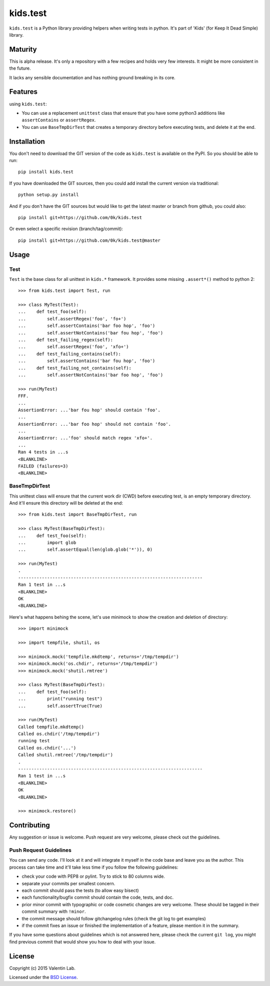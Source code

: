 =========================
kids.test
=========================

.. image:: http://img.shields.io/pypi/v/kids.test.svg?style=flat
   :target: https://pypi.python.org/pypi/kids.test/
   :alt: Latest PyPI version

.. image:: http://img.shields.io/pypi/dm/kids.test.svg?style=flat
   :target: https://pypi.python.org/pypi/kids.test/
   :alt: Number of PyPI downloads

.. image:: http://img.shields.io/travis/0k/kids.test/master.svg?style=flat
   :target: https://travis-ci.org/0k/kids.test/
   :alt: Travis CI build status

.. image:: http://img.shields.io/coveralls/0k/kids.test/master.svg?style=flat
   :target: https://coveralls.io/r/0k/kids.test
   :alt: Test coverage



``kids.test`` is a Python library providing helpers when writing tests
in python. It's part of 'Kids' (for Keep It Dead Simple) library.


Maturity
========

This is alpha release. It's only a repository with a few recipes and holds very
few interests. It might be more consistent in the future.

It lacks any sensible documentation and has nothing ground breaking in its core.


Features
========

using ``kids.test``:

- You can use a replacement ``unittest`` class that ensure that you have some
  python3 additions like ``assertContains`` or ``assertRegex``.
- You can use ``BaseTmpDirTest`` that creates a temporary directory before
  executing tests, and delete it at the end.


Installation
============

You don't need to download the GIT version of the code as ``kids.test`` is
available on the PyPI. So you should be able to run::

    pip install kids.test

If you have downloaded the GIT sources, then you could add install
the current version via traditional::

    python setup.py install

And if you don't have the GIT sources but would like to get the latest
master or branch from github, you could also::

    pip install git+https://github.com/0k/kids.test

Or even select a specific revision (branch/tag/commit)::

    pip install git+https://github.com/0k/kids.test@master


Usage
=====

Test
----

``Test`` is the base class for all unittest in ``kids.*`` framework. It provides
some missing ``.assert*()`` method to python 2::

    >>> from kids.test import Test, run

    >>> class MyTest(Test):
    ...    def test_foo(self):
    ...        self.assertRegex('foo', 'fo+')
    ...        self.assertContains('bar foo hop', 'foo')
    ...        self.assertNotContains('bar fou hop', 'foo')
    ...    def test_failing_regex(self):
    ...        self.assertRegex('foo', 'xfo+')
    ...    def test_failing_contains(self):
    ...        self.assertContains('bar fou hop', 'foo')
    ...    def test_failing_not_contains(self):
    ...        self.assertNotContains('bar foo hop', 'foo')

    >>> run(MyTest)
    FFF.
    ...
    AssertionError: ...'bar fou hop' should contain 'foo'.
    ...
    AssertionError: ...'bar foo hop' should not contain 'foo'.
    ...
    AssertionError: ...'foo' should match regex 'xfo+'.
    ...
    Ran 4 tests in ...s
    <BLANKLINE>
    FAILED (failures=3)
    <BLANKLINE>


BaseTmpDirTest
--------------

This unittest class will ensure that the current work dir (CWD) before
executing test, is an empty temporary directory. And it'll ensure this directory
will be deleted at the end::

    >>> from kids.test import BaseTmpDirTest, run

    >>> class MyTest(BaseTmpDirTest):
    ...    def test_foo(self):
    ...        import glob
    ...        self.assertEqual(len(glob.glob('*')), 0)

    >>> run(MyTest)
    .
    ----------------------------------------------------------------------
    Ran 1 test in ...s
    <BLANKLINE>
    OK
    <BLANKLINE>


Here's what happens behing the scene, let's use minimock to show the
creation and deletion of directory::

    >>> import minimock

    >>> import tempfile, shutil, os

    >>> minimock.mock('tempfile.mkdtemp', returns='/tmp/tempdir')
    >>> minimock.mock('os.chdir', returns='/tmp/tempdir')
    >>> minimock.mock('shutil.rmtree')

    >>> class MyTest(BaseTmpDirTest):
    ...    def test_foo(self):
    ...        print("running test")
    ...        self.assertTrue(True)

    >>> run(MyTest)
    Called tempfile.mkdtemp()
    Called os.chdir('/tmp/tempdir')
    running test
    Called os.chdir('...')
    Called shutil.rmtree('/tmp/tempdir')
    .
    ----------------------------------------------------------------------
    Ran 1 test in ...s
    <BLANKLINE>
    OK
    <BLANKLINE>

    >>> minimock.restore()

Contributing
============

Any suggestion or issue is welcome. Push request are very welcome,
please check out the guidelines.


Push Request Guidelines
-----------------------

You can send any code. I'll look at it and will integrate it myself in
the code base and leave you as the author. This process can take time and
it'll take less time if you follow the following guidelines:

- check your code with PEP8 or pylint. Try to stick to 80 columns wide.
- separate your commits per smallest concern.
- each commit should pass the tests (to allow easy bisect)
- each functionality/bugfix commit should contain the code, tests,
  and doc.
- prior minor commit with typographic or code cosmetic changes are
  very welcome. These should be tagged in their commit summary with
  ``!minor``.
- the commit message should follow gitchangelog rules (check the git
  log to get examples)
- if the commit fixes an issue or finished the implementation of a
  feature, please mention it in the summary.

If you have some questions about guidelines which is not answered here,
please check the current ``git log``, you might find previous commit that
would show you how to deal with your issue.


License
=======

Copyright (c) 2015 Valentin Lab.

Licensed under the `BSD License`_.

.. _BSD License: http://raw.github.com/0k/kids.test/master/LICENSE
